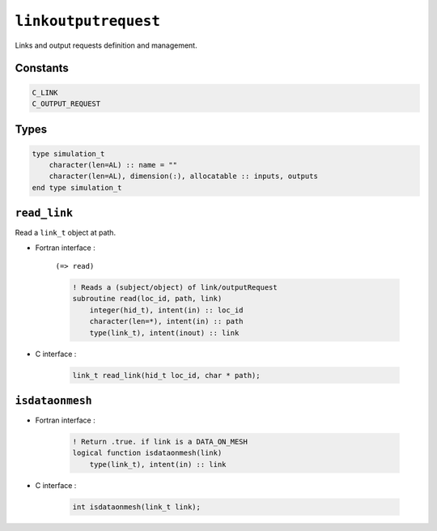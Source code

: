 .. _linkoutputrequest:

``linkoutputrequest``
=====================

Links and output requests definition and management.

Constants
---------

.. code-block:: fortran

    C_LINK
    C_OUTPUT_REQUEST


Types
-----

.. code-block:: fortran

    type simulation_t
        character(len=AL) :: name = ""
        character(len=AL), dimension(:), allocatable :: inputs, outputs
    end type simulation_t


``read_link``
-------------

Read a ``link_t`` object at path.

* Fortran interface :

    ``(=> read)``

    .. code-block:: fortran

        ! Reads a (subject/object) of link/outputRequest
        subroutine read(loc_id, path, link)
            integer(hid_t), intent(in) :: loc_id
            character(len=*), intent(in) :: path
            type(link_t), intent(inout) :: link

* C interface :

    .. code-block:: c
    
        link_t read_link(hid_t loc_id, char * path);
       

``isdataonmesh``
----------------

* Fortran interface :

    .. code-block:: fortran

        ! Return .true. if link is a DATA_ON_MESH
        logical function isdataonmesh(link)
            type(link_t), intent(in) :: link


* C interface :

    .. code-block:: c
    
        int isdataonmesh(link_t link);
        
